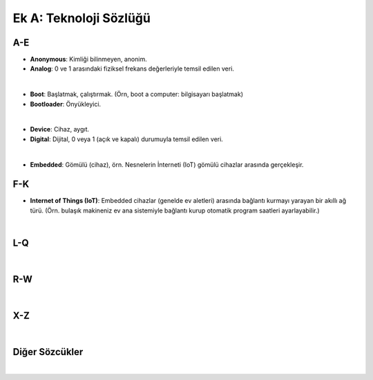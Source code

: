 Ek A: Teknoloji Sözlüğü
=======================

.. meta::
   :description lang=tr: Burada sayfa hakkında bir mini-sözlüğe erişebilirsiniz.

A-E
---
* **Anonymous**: Kimliği bilinmeyen, anonim.
* **Analog**: 0 ve 1 arasındaki fiziksel frekans değerleriyle temsil edilen veri.
|
* **Boot**: Başlatmak, çalıştırmak. (Örn, boot a computer: bilgisayarı başlatmak)
* **Bootloader**: Önyükleyici.
|
* **Device**: Cihaz, aygıt.
* **Digital**: Dijital, 0 veya 1 (açık ve kapalı) durumuyla temsil edilen veri.
|
* **Embedded**: Gömülü (cihaz), örn. Nesnelerin İnterneti (IoT) gömülü cihazlar arasında gerçekleşir.

F-K
---
* **Internet of Things (IoT)**: Embedded cihazlar (genelde ev aletleri) arasında bağlantı kurmayı yarayan bir akıllı ağ türü. (Örn. bulaşık makineniz ev ana sistemiyle bağlantı kurup otomatik program saatleri ayarlayabilir.)
|

L-Q
---
|

R-W
---
|

X-Z
---
|

Diğer Sözcükler
---------------
|
